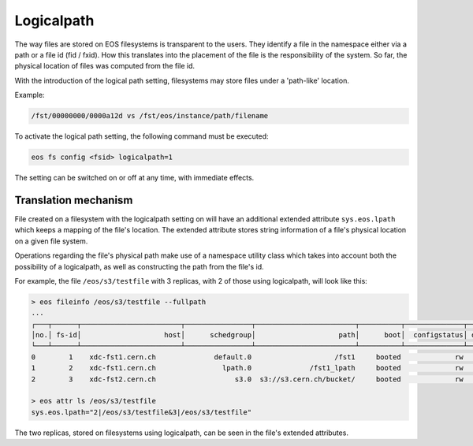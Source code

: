 .. highlight:: rst

.. index::
      pair: Logicalpath; Import

Logicalpath
===========

The way files are stored on EOS filesystems is transparent to the users.
They identify a file in the namespace either via a path
or a file id (fid / fxid). How this translates into the placement
of the file is the responsibility of the system.
So far, the physical location of files was computed from the file id.

With the introduction of the logical path setting,
filesystems may store files under a 'path-like' location.

Example:

.. code-block:: bash

  /fst/00000000/0000a12d vs /fst/eos/instance/path/filename

To activate the logical path setting,
the following command must be executed:

.. code-block:: bash

   eos fs config <fsid> logicalpath=1


The setting can be switched on or off at any time, with immediate effects.

Translation mechanism
---------------------

File created on a filesystem with the logicalpath setting on will have
an additional extended attribute ``sys.eos.lpath``
which keeps a mapping of the file's location.
The extended attribute stores string information of a file's
physical location on a given file system.

Operations regarding the file's physical path make use of a namespace
utility class which takes into account both the possibility of a logicalpath,
as well as constructing the path from the file's id.

For example, the file ``/eos/s3/testfile`` with 3 replicas,
with 2 of those using logicalpath, will look like this:

.. code-block:: bash

   > eos fileinfo /eos/s3/testfile --fullpath
   ...
   ┌───┬──────┬────────────────────────┬────────────────┬────────────────────────┬──────────┬──────────────┬────────────┬────────┬────────────────────────┬───────────────────────────────────────┐
   │no.│ fs-id│                    host│      schedgroup│                    path│      boot│  configstatus│ drainstatus│  active│                  geotag│                      physical location│
   └───┴──────┴────────────────────────┴────────────────┴────────────────────────┴──────────┴──────────────┴────────────┴────────┴────────────────────────┴───────────────────────────────────────┘
   0        1    xdc-fst1.cern.ch              default.0                    /fst1     booted             rw      nodrain   online                      xdc                 /fst1/00000013/0002f914
   1        2    xdc-fst1.cern.ch                lpath.0              /fst1_lpath     booted             rw      nodrain   online                      xdc             /fst1_lpath/eos/s3/testfile
   2        3    xdc-fst2.cern.ch                   s3.0  s3://s3.cern.ch/bucket/     booted             rw      nodrain   online                      xdc  s3://s3.cern.ch/bucket/eos/s3/testfile

   > eos attr ls /eos/s3/testfile
   sys.eos.lpath="2|/eos/s3/testfile&3|/eos/s3/testfile"

The two replicas, stored on filesystems using logicalpath,
can be seen in the file's extended attributes.
